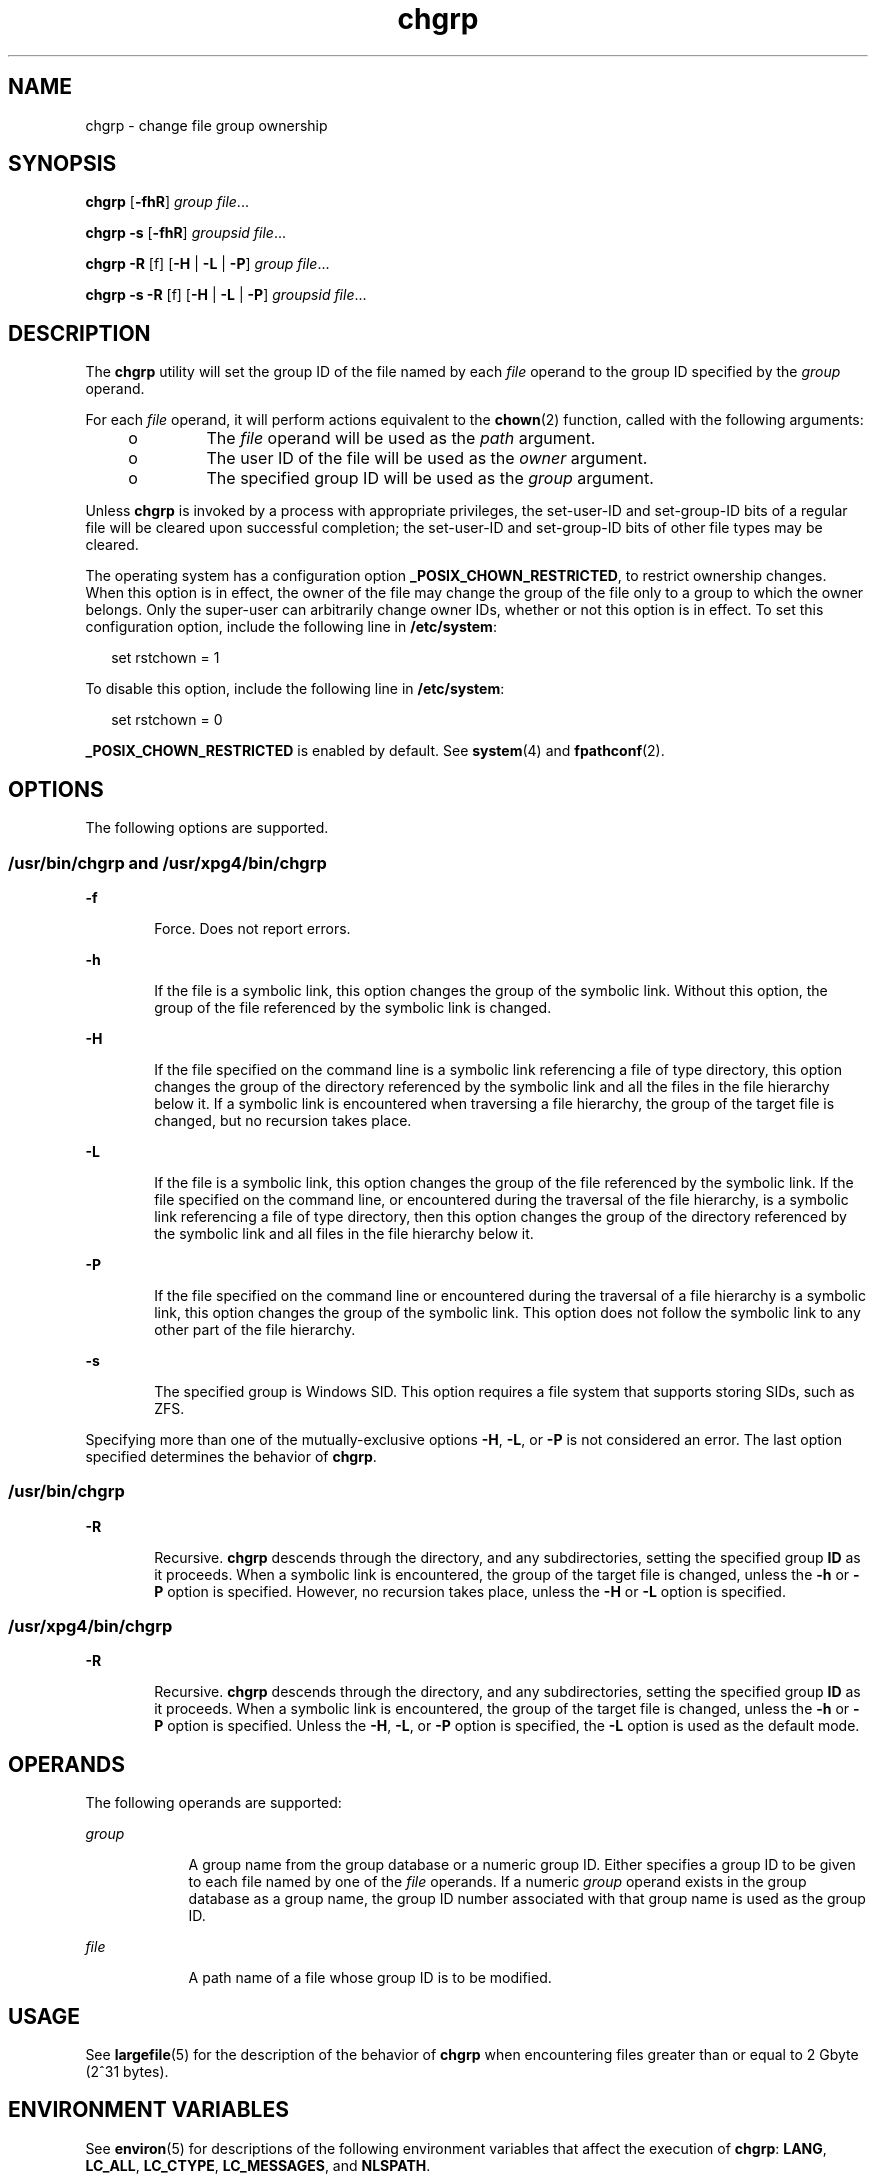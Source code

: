 '\" te
.\" Copyright 1989 AT&T
.\" Copyright (c) 1983 Regents of the University of California.  All rights reserved.
.\" The Berkeley software License Agreement  specifies the terms and conditions for redistribution.
.\" Copyright (c) 2003, Sun Microsystems, Inc.  All Rights Reserved
.\" Copyright (c) 2012-2013, J. Schilling
.\" Copyright (c) 2013, Andreas Roehler
.\" Portions Copyright (c) 1992, X/Open Company Limited  All Rights Reserved
.\"
.\" Sun Microsystems, Inc. gratefully acknowledges The Open Group for
.\" permission to reproduce portions of its copyrighted documentation.
.\" Original documentation from The Open Group can be obtained online
.\" at http://www.opengroup.org/bookstore/.
.\"
.\" The Institute of Electrical and Electronics Engineers and The Open Group,
.\" have given us permission to reprint portions of their documentation.
.\"
.\" In the following statement, the phrase "this text" refers to portions
.\" of the system documentation.
.\"
.\" Portions of this text are reprinted and reproduced in electronic form in
.\" the Sun OS Reference Manual, from IEEE Std 1003.1, 2004 Edition, Standard
.\" for Information Technology -- Portable Operating System Interface (POSIX),
.\" The Open Group Base Specifications Issue 6, Copyright (C) 2001-2004 by the
.\" Institute of Electrical and Electronics Engineers, Inc and The Open Group.
.\" In the event of any discrepancy between these versions and the original
.\" IEEE and The Open Group Standard, the original IEEE and The Open Group
.\" Standard is the referee document.
.\"
.\" The original Standard can be obtained online at
.\" http://www.opengroup.org/unix/online.html.
.\"
.\" This notice shall appear on any product containing this material.
.\"
.\" CDDL HEADER START
.\"
.\" The contents of this file are subject to the terms of the
.\" Common Development and Distribution License ("CDDL"), version 1.0.
.\" You may only use this file in accordance with the terms of version
.\" 1.0 of the CDDL.
.\"
.\" A full copy of the text of the CDDL should have accompanied this
.\" source.  A copy of the CDDL is also available via the Internet at
.\" http://www.opensource.org/licenses/cddl1.txt
.\"
.\" When distributing Covered Code, include this CDDL HEADER in each
.\" file and include the License file at usr/src/OPENSOLARIS.LICENSE.
.\" If applicable, add the following below this CDDL HEADER, with the
.\" fields enclosed by brackets "[]" replaced with your own identifying
.\" information: Portions Copyright [yyyy] [name of copyright owner]
.\"
.\" CDDL HEADER END
.TH chgrp 1 "11 Jul 2008" "SunOS 5.11" "User Commands"
.SH NAME
chgrp \- change file group ownership
.SH SYNOPSIS
.LP
.nf
\fBchgrp\fR [\fB-fhR\fR] \fIgroup\fR \fIfile\fR...
.fi

.LP
.nf
\fBchgrp\fR \fB-s\fR [\fB-fhR\fR] \fIgroupsid\fR \fIfile\fR...
.fi

.LP
.nf
\fBchgrp\fR \fB-R\fR [f] [\fB-H\fR | \fB-L\fR | \fB-P\fR] \fIgroup\fR \fIfile\fR...
.fi

.LP
.nf
\fBchgrp\fR \fB-s\fR \fB-R\fR [f] [\fB-H\fR | \fB-L\fR | \fB-P\fR] \fIgroupsid\fR \fIfile\fR...
.fi

.SH DESCRIPTION
.sp
.LP
The
.B chgrp
utility will set the group ID of the file named by each
.I file
operand to the group ID specified by the
.I group
operand.
.sp
.LP
For each
.I file
operand, it will perform actions equivalent to the
.BR chown (2)
function, called with the following arguments:
.RS +4
.TP
.ie t \(bu
.el o
The
.I file
operand will be used as the
.I path
argument.
.RE
.RS +4
.TP
.ie t \(bu
.el o
The user ID of the file will be used as the
.I owner
argument.
.RE
.RS +4
.TP
.ie t \(bu
.el o
The specified group ID will be used as the
.I group
argument.
.RE
.sp
.LP
Unless
.B chgrp
is invoked by a process with appropriate privileges, the
set-user-ID and set-group-ID bits of a regular file will be cleared upon
successful completion; the set-user-ID and set-group-ID bits of other file
types may be cleared.
.sp
.LP
The operating system has a configuration option
.BR _POSIX_CHOWN_RESTRICTED ,
to restrict ownership changes. When this
option is in effect, the owner of the file may change the group of the file
only to a group to which the owner belongs. Only the super-user can
arbitrarily change owner IDs, whether or not this option is in effect. To
set this configuration option, include the following line in
.BR /etc/system :
.sp
.in +2
.nf
set rstchown = 1
.fi
.in -2

.sp
.LP
To disable this option, include the following line in
.BR /etc/system :
.sp
.in +2
.nf
set rstchown = 0
.fi
.in -2

.sp
.LP
.B _POSIX_CHOWN_RESTRICTED
is enabled by default. See
.BR system (4)
and
.BR fpathconf (2).
.SH OPTIONS
.sp
.LP
The following options are supported.
.SS "/usr/bin/chgrp and /usr/xpg4/bin/chgrp"
.sp
.ne 2
.mk
.na
.B -f
.ad
.RS 6n
.rt
Force. Does not report errors.
.RE

.sp
.ne 2
.mk
.na
.B -h
.ad
.RS 6n
.rt
If the file is a symbolic link, this option changes the group of the
symbolic link. Without this option, the group of the file referenced by the
symbolic link is changed.
.RE

.sp
.ne 2
.mk
.na
.B -H
.ad
.RS 6n
.rt
If the file specified on the command line is a symbolic link referencing a
file of type directory, this option changes the group of the directory
referenced by the symbolic link and all the files in the file hierarchy
below it. If a symbolic link is encountered when traversing a file
hierarchy, the group of the target file is changed, but no recursion takes
place.
.RE

.sp
.ne 2
.mk
.na
.B -L
.ad
.RS 6n
.rt
If the file is a symbolic link, this option changes the group of the file
referenced by the symbolic link. If the file specified on the command line,
or encountered during the traversal of the file hierarchy, is a symbolic
link referencing a file of type directory, then this option changes the
group of the directory referenced by the symbolic link and all files in the
file hierarchy below it.
.RE

.sp
.ne 2
.mk
.na
.B -P
.ad
.RS 6n
.rt
If the file specified on the command line or encountered during the
traversal of a file hierarchy is a symbolic link, this option changes the
group of the symbolic link. This option does not follow the symbolic link to
any other part of the file hierarchy.
.RE

.sp
.ne 2
.mk
.na
.B -s
.ad
.RS 6n
.rt
The specified group is Windows SID. This option requires a file system that
supports storing SIDs, such as ZFS.
.RE

.sp
.LP
Specifying more than one of the mutually-exclusive options
.BR -H ,
.BR -L ,
or
.B -P
is not considered an error. The last option specified
determines the behavior of
.BR chgrp .
.SS "/usr/bin/chgrp"
.sp
.ne 2
.mk
.na
.B -R
.ad
.RS 6n
.rt
Recursive.
.B chgrp
descends through the directory, and any
subdirectories, setting the specified group
.B ID
as it proceeds. When a
symbolic link is encountered, the group of the target file is changed,
unless the
.B -h
or
.B -P
option is specified. However, no recursion
takes place, unless the
.B -H
or
.B -L
option is specified.
.RE

.SS "/usr/xpg4/bin/chgrp"
.sp
.ne 2
.mk
.na
.B -R
.ad
.RS 6n
.rt
Recursive.
.B chgrp
descends through the directory, and any
subdirectories, setting the specified group
.B ID
as it proceeds. When a
symbolic link is encountered, the group of the target file is changed,
unless the
.B -h
or
.B -P
option is specified. Unless the
.BR -H ,
.BR -L ,
or
.B -P
option is specified, the
.B -L
option is used as
the default mode.
.RE

.SH OPERANDS
.sp
.LP
The following operands are supported:
.sp
.ne 2
.mk
.na
.I group
.ad
.RS 9n
.rt
A group name from the group database or a numeric group ID. Either
specifies a group ID to be given to each file named by one of the
.I file
operands. If a numeric
.I group
operand exists in the group database as a
group name, the group ID number associated with that group name is used as
the group ID.
.RE

.sp
.ne 2
.mk
.na
.I file
.ad
.RS 9n
.rt
A path name of a file whose group ID is to be modified.
.RE

.SH USAGE
.sp
.LP
See
.BR largefile (5)
for the description of the behavior of
.BR chgrp
when encountering files greater than or equal to 2 Gbyte (2^31 bytes).
.SH ENVIRONMENT VARIABLES
.sp
.LP
See
.BR environ (5)
for descriptions of the following environment
variables that affect the execution of
.BR chgrp :
.BR LANG ,
.BR LC_ALL ,
.BR LC_CTYPE ,
.BR LC_MESSAGES ,
and
.BR NLSPATH .
.SH EXIT STATUS
.sp
.LP
The following exit values are returned:
.sp
.ne 2
.mk
.na
.B 0
.ad
.RS 6n
.rt
The utility executed successfully and all requested changes were made.
.RE

.sp
.ne 2
.mk
.na
.B >0
.ad
.RS 6n
.rt
An error occurred.
.RE

.SH FILES
.sp
.ne 2
.mk
.na
.B /etc/group
.ad
.RS 14n
.rt
group file
.RE

.SH ATTRIBUTES
.sp
.LP
See
.BR attributes (5)
for descriptions of the following attributes:
.SS "/usr/bin/chgrp"
.sp

.sp
.TS
tab() box;
cw(2.75i) |cw(2.75i)
lw(2.75i) |lw(2.75i)
.
ATTRIBUTE TYPEATTRIBUTE VALUE
_
AvailabilitySUNWcsu
_
CSIEnabled. See NOTES.
_
Interface StabilityCommitted
_
StandardSee \fBstandards\fR(5).
.TE

.SS "/usr/xpg4/bin/chgrp"
.sp

.sp
.TS
tab() box;
cw(2.75i) |cw(2.75i)
lw(2.75i) |lw(2.75i)
.
ATTRIBUTE TYPEATTRIBUTE VALUE
_
AvailabilitySUNWxcu4
_
CSIEnabled. See NOTES.
_
Interface StabilityCommitted
_
StandardSee \fBstandards\fR(5).
.TE

.SH SEE ALSO
.sp
.LP
.BR chmod (1),
.BR chown (1),
.BR id (1M),
.BR chown (2),
.BR fpathconf (2),
.BR group (4),
.BR passwd (4),
.BR system (4),
.BR attributes (5),
.BR environ (5),
.BR largefile (5),
.BR standards (5)
.SH NOTES
.sp
.LP
.B chgrp
is CSI-enabled except for the
.I group
name.
